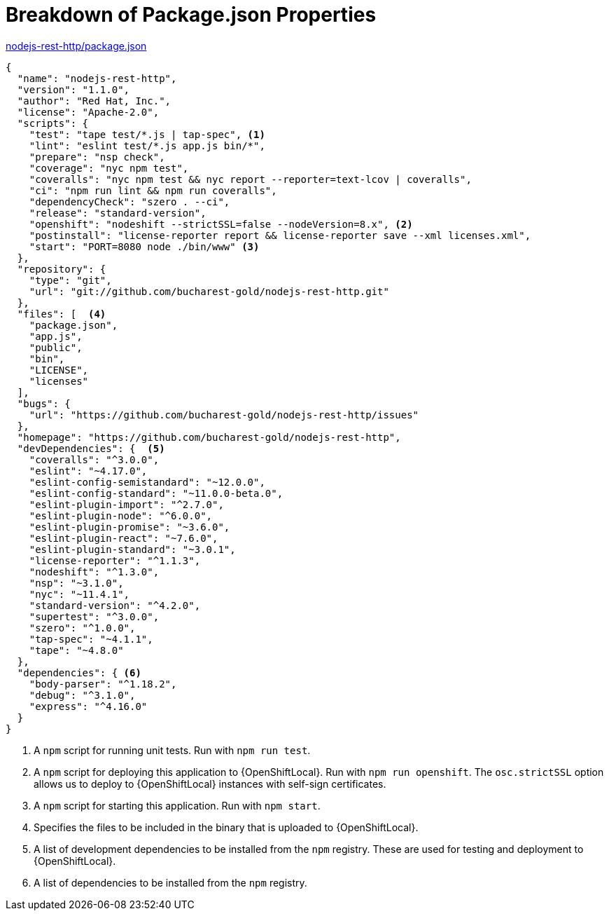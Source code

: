 [[breakdown_pom]]
= Breakdown of Package.json Properties

.link:https://github.com/bucharest-gold/nodejs-rest-http/blob/master/package.json[nodejs-rest-http/package.json]
[source,json,options="nowrap",subs="attributes+"]
----
{
  "name": "nodejs-rest-http",
  "version": "1.1.0",
  "author": "Red Hat, Inc.",
  "license": "Apache-2.0",
  "scripts": {
    "test": "tape test/*.js | tap-spec", <1>
    "lint": "eslint test/*.js app.js bin/*",
    "prepare": "nsp check",
    "coverage": "nyc npm test",
    "coveralls": "nyc npm test && nyc report --reporter=text-lcov | coveralls",
    "ci": "npm run lint && npm run coveralls",
    "dependencyCheck": "szero . --ci",
    "release": "standard-version",
    "openshift": "nodeshift --strictSSL=false --nodeVersion=8.x", <2>
    "postinstall": "license-reporter report && license-reporter save --xml licenses.xml",
    "start": "PORT=8080 node ./bin/www" <3>
  },
  "repository": {
    "type": "git",
    "url": "git://github.com/bucharest-gold/nodejs-rest-http.git"
  },
  "files": [  <4>
    "package.json",
    "app.js",
    "public",
    "bin",
    "LICENSE",
    "licenses"
  ],
  "bugs": {
    "url": "https://github.com/bucharest-gold/nodejs-rest-http/issues"
  },
  "homepage": "https://github.com/bucharest-gold/nodejs-rest-http",
  "devDependencies": {  <5>
    "coveralls": "^3.0.0",
    "eslint": "~4.17.0",
    "eslint-config-semistandard": "~12.0.0",
    "eslint-config-standard": "~11.0.0-beta.0",
    "eslint-plugin-import": "^2.7.0",
    "eslint-plugin-node": "^6.0.0",
    "eslint-plugin-promise": "~3.6.0",
    "eslint-plugin-react": "~7.6.0",
    "eslint-plugin-standard": "~3.0.1",
    "license-reporter": "^1.1.3",
    "nodeshift": "^1.3.0",
    "nsp": "~3.1.0",
    "nyc": "~11.4.1",
    "standard-version": "^4.2.0",
    "supertest": "^3.0.0",
    "szero": "^1.0.0",
    "tap-spec": "~4.1.1",
    "tape": "~4.8.0"
  },
  "dependencies": { <6>
    "body-parser": "^1.18.2",
    "debug": "^3.1.0",
    "express": "^4.16.0"
  }
}
----

<1> A `npm` script for running unit tests.  Run with `npm run test`.
<2> A `npm` script for deploying this application to {OpenShiftLocal}.  Run with `npm run openshift`.  The `osc.strictSSL` option allows us to deploy to {OpenShiftLocal} instances with self-sign certificates.
<3> A `npm` script for starting this application.  Run with `npm start`.
<4> Specifies the files to be included in the binary that is uploaded to {OpenShiftLocal}.
<5> A list of development dependencies to be installed from the `npm` registry.  These are used for testing and deployment to {OpenShiftLocal}.
<6> A list of dependencies to be installed from the `npm` registry.
